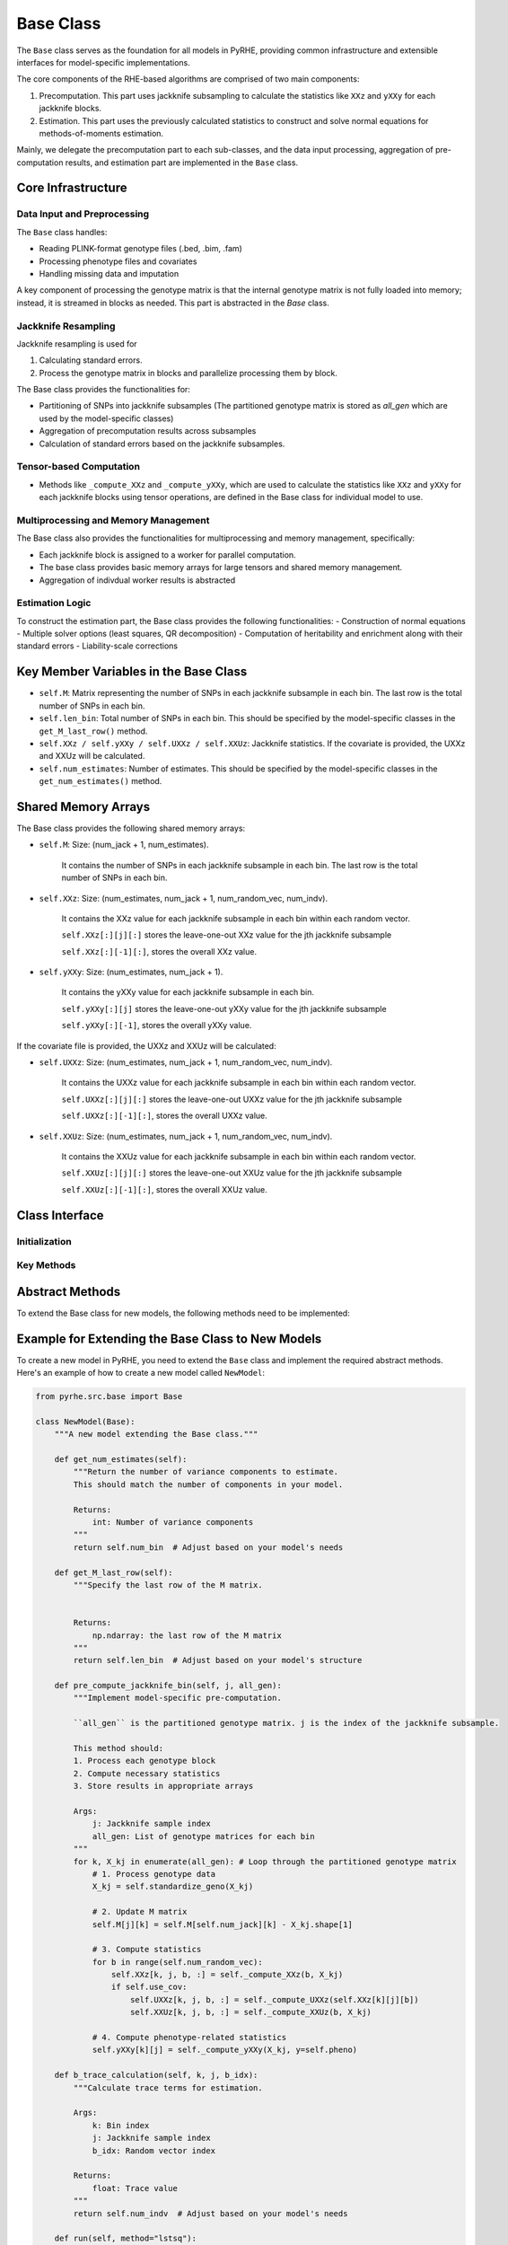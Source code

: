 Base Class
==========

The ``Base`` class serves as the foundation for all models in PyRHE, providing common infrastructure and extensible interfaces for model-specific implementations.

The core components of the RHE-based algorithms are comprised of two main components: 

1. Precomputation. This part uses jackknife subsampling to calculate the statistics like ``XXz`` and ``yXXy`` for each jackknife blocks. 

2. Estimation. This part uses the previously calculated statistics to construct and solve normal equations for methods-of-moments estimation.

Mainly, we delegate the precomputation part to each sub-classes, and the data input processing, aggregation of pre-computation results, and estimation part are implemented in the ``Base`` class. 

Core Infrastructure
-----------------

Data Input and Preprocessing
~~~~~~~~~~~~~~~~~~~~~~~~~~

The ``Base`` class handles:

- Reading PLINK-format genotype files (.bed, .bim, .fam)
- Processing phenotype files and covariates
- Handling missing data and imputation

A key component of processing the genotype matrix is that the internal genotype matrix is not fully loaded into memory; instead, it is streamed
in blocks as needed. This part is abstracted in the `Base` class.

Jackknife Resampling
~~~~~~~~~~~~~~~~~~

Jackknife resampling is used for

1. Calculating standard errors. 

2. Process the genotype matrix in blocks and parallelize processing them by block.

The Base class provides the functionalities for:

- Partitioning of SNPs into jackknife subsamples (The partitioned genotype matrix is stored as `all_gen` which are used by the model-specific classes)
- Aggregation of precomputation results across subsamples
- Calculation of standard errors based on the jackknife subsamples.

Tensor-based Computation
~~~~~~~~~~~~~~~~~~~~~~~

- Methods like ``_compute_XXz`` and ``_compute_yXXy``, which are used to calculate the statistics like ``XXz`` and ``yXXy`` for each jackknife blocks using tensor operations, are defined in the Base class for individual model to use.

Multiprocessing and Memory Management
~~~~~~~~~~~~~~~~~~~~~~~~~~~~~~~~~~

The Base class also provides the functionalities for multiprocessing and memory management, specifically: 

- Each jackknife block is assigned to a worker for parallel computation.
- The base class provides basic memory arrays for large tensors and shared memory management.
- Aggregation of indivdual worker results is abstracted

Estimation Logic
~~~~~~~~~~~~~~

To construct the estimation part, the Base class provides the following functionalities:
- Construction of normal equations
- Multiple solver options (least squares, QR decomposition)
- Computation of heritability and enrichment along with their standard errors
- Liability-scale corrections

Key Member Variables in the Base Class
-------------------------------------

- ``self.M``: Matrix representing the number of SNPs in each jackknife subsample in each bin. The last row is the total number of SNPs in each bin.
- ``self.len_bin``: Total number of SNPs in each bin. This should be specified by the model-specific classes in the ``get_M_last_row()`` method.
- ``self.XXz / self.yXXy / self.UXXz / self.XXUz``: Jackknife statistics. If the covariate is provided, the UXXz and XXUz will be calculated.
- ``self.num_estimates``: Number of estimates. This should be specified by the model-specific classes in the ``get_num_estimates()`` method.

Shared Memory Arrays
--------------------

The Base class provides the following shared memory arrays:

- ``self.M``: Size: (num_jack + 1, num_estimates).

    It contains the number of SNPs in each jackknife subsample in each bin. The last row is the total number of SNPs in each bin.

- ``self.XXz``: Size: (num_estimates, num_jack + 1, num_random_vec, num_indv).

    It contains the XXz value for each jackknife subsample in each bin within each random vector.

    ``self.XXz[:][j][:]`` stores the leave-one-out XXz value for the jth jackknife subsample

    ``self.XXz[:][-1][:]``, stores the overall XXz value.

- ``self.yXXy``: Size: (num_estimates, num_jack + 1).

    It contains the yXXy value for each jackknife subsample in each bin.

    ``self.yXXy[:][j]`` stores the leave-one-out yXXy value for the jth jackknife subsample

    ``self.yXXy[:][-1]``, stores the overall yXXy value.

If the covariate file is provided, the UXXz and XXUz will be calculated:

- ``self.UXXz``: Size: (num_estimates, num_jack + 1, num_random_vec, num_indv).

    It contains the UXXz value for each jackknife subsample in each bin within each random vector.

    ``self.UXXz[:][j][:]`` stores the leave-one-out UXXz value for the jth jackknife subsample

    ``self.UXXz[:][-1][:]``, stores the overall UXXz value.

- ``self.XXUz``: Size: (num_estimates, num_jack + 1, num_random_vec, num_indv).

    It contains the XXUz value for each jackknife subsample in each bin within each random vector.
    
    ``self.XXUz[:][j][:]`` stores the leave-one-out XXUz value for the jth jackknife subsample

    ``self.XXUz[:][-1][:]``, stores the overall XXUz value.

Class Interface
-------------

Initialization
~~~~~~~~~~~~

.. py:class:: Base

   .. py:method:: __init__(self, model, geno_file[, annot_file, pheno_file, ...])

      Initialize the Base class.

      :param str model: The model to use (e.g., "rhe", "rhe_dom", "genie")
      :param str geno_file: Path to the genotype file
      :param str annot_file: Path to the annotation file (Optional)
      :param str pheno_file: Path to the phenotype file (Optional)
         - If the phenotype file is not provided, the model will simulate the phenotypes.
      :param str cov_file: Path to the covariate file (Optional)
      :param int num_bin: Number of bins for partitioning (default: 8)
         - If the annotation file is provided, the number of bins will be the number of unique annotations.
         - If not, annotation file will be automatically generated and saved.
      :param int num_jack: Number of jackknife samples (default: 1)
      :param int num_random_vec: Number of random vectors (default: 10)
      :param str geno_impute_method: Method for genotype imputation (default: "binary")
      :param str cov_impute_method: Method for covariate imputation (default: "ignore")
      :param bool cov_one_hot_conversion: Convert categorical covariates to one-hot encoding (default: False)
      :param int categorical_threshhold: Threshold for categorical variables (default: 100)
      :param str device: Computation device ("cpu" or "cuda") (default: "cpu")
      :param int cuda_num: Specific CUDA device number (optional)
      :param int num_workers: Number of parallel workers (optional)
      :param bool multiprocessing: Enable multiprocessing (default: True)
      :param int seed: Random seed for reproducibility (optional)
      :param bool get_trace: Compute and store trace estimates (default: False)
      :param str trace_dir: Directory for trace estimates (optional)
      :param float samp_prev: Sample prevalence for binary traits (optional)
      :param float pop_prev: Population prevalence for binary traits (optional)
      :param Logger log: Logger instance for progress tracking (optional)

Key Methods
~~~~~~~~~

.. py:method:: read_geno(start, end)

   Read genotype data from the specified range. This is to process genotype data in blocks.

.. py:method:: impute_geno(X)

   Impute missing genotype data using either binary MAF-based sampling or mean imputation.

.. py:method:: standardize_geno(geno)

   The base class provides a standardization method to use for the standardization of the genotype matrix assuming it follows binomial distribu- tion. If not, individual models can define their own standardization methods.

.. py:method:: partition_bins(self, geno: np.ndarray, annot: np.ndarray):

    Partition the genotype matrix into num_bin bins. The partitioned genotype matrix is stored as `all_gen` which are used by the model-specific classes.

.. py:method:: _get_jacknife_subsample(self, jack_index: int):

    Get the jackknife subsample of the genotype matrix.

.. py:method:: aggregate():

    Aggregate the precomputation results across subsamples.

.. py:method:: setup_lhs_rhs_jackknife()

    Set up the left-hand side and right-hand side of the normal equations for each jackknife subsample.

.. py:method:: estimate(method="lstsq")

   Estimate model parameters.

Abstract Methods
-------------

To extend the Base class for new models, the following methods need to be implemented:

.. py:method:: get_num_estimates()

   Returns the number of variance components to estimate.

   - RHE: Returns ``num_bin`` for additive effects
   - RHE-DOM: Returns ``num_bin * 2`` for both additive and dominant effects
   - GENIE: Returns varying numbers based on model type

.. py:method:: get_M_last_row()

   Specifies the structure of the M matrix.

   - RHE: Returns ``len_bin`` for additive effects
   - RHE-DOM: Returns concatenated ``[len_bin, len_bin]`` for both effects
   - GENIE: Returns varying structures based on model components

.. py:method:: pre_compute_jackknife_bin(j, all_gen)

   Implements model-specific pre-computation. j is the index of the jackknife subsample. all_gen is the partitioned genotype matrix.

   - RHE: Standardizes genotypes and computes basic statistics
   - RHE-DOM: Handles both original and encoded genotypes
   - GENIE: Manages environment-specific computations

.. py:method:: b_trace_calculation()

   Handles trace calculations.

   - RHE: Returns ``num_indv`` for standardized genotypes
   - RHE-DOM: Similar to RHE since the genotype matrix is also standardized
   - GENIE: Varies based on model components

.. py:method:: run(method)

   How to run the model and what statistics to return (E.g., sigma estimates, heritability, enrichment, etc.)

Example for Extending the Base Class to New Models
--------------------------------------------------

To create a new model in PyRHE, you need to extend the ``Base`` class and implement the required abstract methods. Here's an example of how to create a new model called ``NewModel``:

.. code-block:: python

   from pyrhe.src.base import Base

   class NewModel(Base):
       """A new model extending the Base class."""
       
       def get_num_estimates(self):
           """Return the number of variance components to estimate.
           This should match the number of components in your model.

           Returns:
               int: Number of variance components
           """
           return self.num_bin  # Adjust based on your model's needs
       
       def get_M_last_row(self):
           """Specify the last row of the M matrix.
           
           
           Returns:
               np.ndarray: the last row of the M matrix
           """
           return self.len_bin  # Adjust based on your model's structure
       
       def pre_compute_jackknife_bin(self, j, all_gen):
           """Implement model-specific pre-computation.

           ``all_gen`` is the partitioned genotype matrix. j is the index of the jackknife subsample.
           
           This method should:
           1. Process each genotype block
           2. Compute necessary statistics
           3. Store results in appropriate arrays
           
           Args:
               j: Jackknife sample index
               all_gen: List of genotype matrices for each bin
           """
           for k, X_kj in enumerate(all_gen): # Loop through the partitioned genotype matrix
               # 1. Process genotype data
               X_kj = self.standardize_geno(X_kj)
               
               # 2. Update M matrix
               self.M[j][k] = self.M[self.num_jack][k] - X_kj.shape[1]
               
               # 3. Compute statistics
               for b in range(self.num_random_vec):
                   self.XXz[k, j, b, :] = self._compute_XXz(b, X_kj)
                   if self.use_cov:
                       self.UXXz[k, j, b, :] = self._compute_UXXz(self.XXz[k][j][b])
                       self.XXUz[k, j, b, :] = self._compute_XXUz(b, X_kj)
               
               # 4. Compute phenotype-related statistics
               self.yXXy[k][j] = self._compute_yXXy(X_kj, y=self.pheno)
       
       def b_trace_calculation(self, k, j, b_idx):
           """Calculate trace terms for estimation.
           
           Args:
               k: Bin index
               j: Jackknife sample index
               b_idx: Random vector index
               
           Returns:
               float: Trace value
           """
           return self.num_indv  # Adjust based on your model's needs
       
       def run(self, method="lstsq"):
           """Run the complete analysis and return results.
           
           For example, you can return the following statistics:
           1. Estimate parameters
           2. Compute heritability and other statistics
           3. Handle special cases (e.g., binary traits)
           4. Return comprehensive results
           
           Args:
               method: Estimation method to use
               
           Returns:
               dict: Dictionary of results
           """
           # 1. Estimate variance components
           sigma_est_jackknife, sigma_ests_total = self.estimate(method=method)
           sig_errs = self.estimate_error(sigma_est_jackknife)
           
           # 2. Compute heritability
           h2_jackknife, h2_total = self.compute_h2_nonoverlapping(sigma_est_jackknife, sigma_ests_total)
           h2_errs = self.estimate_error(h2_jackknife)
           
           # 3. Compute enrichments
           enrichment_jackknife, enrichment_total = self.compute_enrichment(h2_jackknife, h2_total)
           enrichment_errs = self.estimate_error(enrichment_jackknife)
           
           # 4. Handle binary traits if needed
           if self.binary_pheno:
               # Compute liability-scale heritability
               liability_results = self.calculate_liability_h2(h2_total, h2_errs)
           
           # 5. Return comprehensive results
           return {
               "sigma_ests_total": sigma_ests_total,
               "sig_errs": sig_errs,
               "h2_total": h2_total,
               "h2_errs": h2_errs,
               "enrichment_total": enrichment_total,
               "enrichment_errs": enrichment_errs,
               # Add any model-specific results
           }